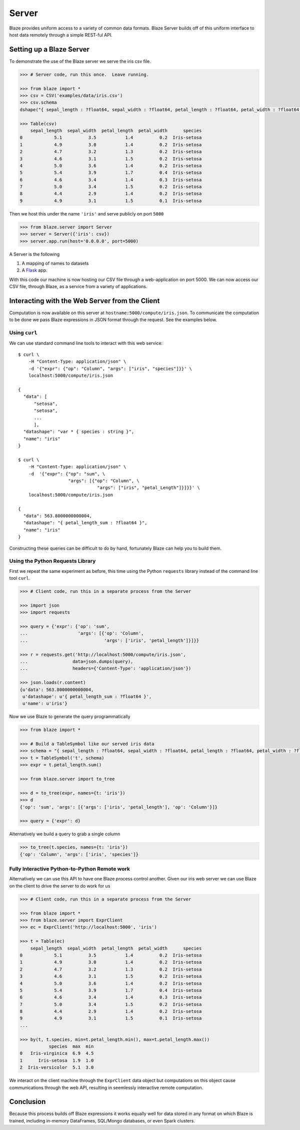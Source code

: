 ======
Server
======

Blaze provides uniform access to a variety of common data formats.  Blaze
Server builds off of this uniform interface to host data remotely through a
simple REST-ful API.

Setting up a Blaze Server
=========================

To demonstrate the use of the Blaze server we serve the iris csv file.

.. code-block:: python

   >>> # Server code, run this once.  Leave running.

   >>> from blaze import *
   >>> csv = CSV('examples/data/iris.csv')
   >>> csv.schema
   dshape("{ sepal_length : ?float64, sepal_width : ?float64, petal_length : ?float64, petal_width : ?float64, species : string }")

   >>> Table(csv)
       sepal_length  sepal_width  petal_length  petal_width      species
   0            5.1          3.5           1.4          0.2  Iris-setosa
   1            4.9          3.0           1.4          0.2  Iris-setosa
   2            4.7          3.2           1.3          0.2  Iris-setosa
   3            4.6          3.1           1.5          0.2  Iris-setosa
   4            5.0          3.6           1.4          0.2  Iris-setosa
   5            5.4          3.9           1.7          0.4  Iris-setosa
   6            4.6          3.4           1.4          0.3  Iris-setosa
   7            5.0          3.4           1.5          0.2  Iris-setosa
   8            4.4          2.9           1.4          0.2  Iris-setosa
   9            4.9          3.1           1.5          0.1  Iris-setosa


Then we host this under the name ``'iris'`` and serve publicly on port
``5000``


.. code-block:: python

   >>> from blaze.server import Server
   >>> server = Server({'iris': csv})
   >>> server.app.run(host='0.0.0.0', port=5000)

A Server is the following

1.  A mapping of names to datasets
2.  A `Flask <http://flask.pocoo.org/docs/0.10/quickstart/#a-minimal-application>`_ app.

With this code our machine is now hosting our CSV file through a
web-application on port 5000.  We can now access our CSV file, through Blaze,
as a service from a variety of applications.

Interacting with the Web Server from the Client
===============================================

Computation is now available on this server at
``hostname:5000/compute/iris.json``.  To communicate the computation to be done
we pass Blaze expressions in JSON format through the request.  See the examples
below.

Using ``curl``
--------------

We can use standard command line tools to interact with this web service::

   $ curl \
       -H "Content-Type: application/json" \
       -d '{"expr": {"op": "Column", "args": ["iris", "species"]}}' \
       localhost:5000/compute/iris.json

   {
     "data": [
         "setosa",
         "setosa",
         ...
         ],
     "datashape": "var * { species : string }",
     "name": "iris"
   }

   $ curl \
       -H "Content-Type: application/json" \
       -d  '{"expr": {"op": "sum", \
                      "args": [{"op": "Column", \
                                 "args": ["iris", "petal_Length"]}]}}' \
       localhost:5000/compute/iris.json

   {
     "data": 563.8000000000004,
     "datashape": "{ petal_length_sum : ?float64 }",
     "name": "iris"
   }


Constructing these queries can be difficult to do by hand, fortunately Blaze
can help you to build them.


Using the Python Requests Library
---------------------------------

First we repeat the same experiment as before, this time using the Python
``requests`` library instead of the command line tool ``curl``.

.. code-block:: python

   >>> # Client code, run this in a separate process from the Server

   >>> import json
   >>> import requests

   >>> query = {'expr': {'op': 'sum',
   ...                   'args': [{'op': 'Column',
   ...                             'args': ['iris', 'petal_length']}]}}

   >>> r = requests.get('http://localhost:5000/compute/iris.json',
   ...                 data=json.dumps(query),
   ...                 headers={'Content-Type': 'application/json'})

   >>> json.loads(r.content)
   {u'data': 563.8000000000004,
    u'datashape': u'{ petal_length_sum : ?float64 }',
    u'name': u'iris'}

Now we use Blaze to generate the query programmatically

.. code-block:: python

   >>> from blaze import *

   >>> # Build a TableSymbol like our served iris data
   >>> schema = "{ sepal_length : ?float64, sepal_width : ?float64, petal_length : ?float64, petal_width : ?float64, species : string }"  # matching schema to csv file
   >>> t = TableSymbol('t', schema)
   >>> expr = t.petal_length.sum()

   >>> from blaze.server import to_tree

   >>> d = to_tree(expr, names={t: 'iris'})
   >>> d
   {'op': 'sum', 'args': [{'args': ['iris', 'petal_length'], 'op': 'Column'}]}

   >>> query = {'expr': d}

Alternatively we build a query to grab a single column

.. code-block:: python

   >>> to_tree(t.species, names={t: 'iris'})
   {'op': 'Column', 'args': ['iris', 'species']}

Fully Interactive Python-to-Python Remote work
----------------------------------------------

Alternatively we can use this API to have one Blaze process control another.
Given our iris web server we can use Blaze on the client to drive the server to
do work for us

.. code-block:: python

   >>> # Client code, run this in a separate process from the Server

   >>> from blaze import *
   >>> from blaze.server import ExprClient
   >>> ec = ExprClient('http://localhost:5000', 'iris')

   >>> t = Table(ec)
       sepal_length  sepal_width  petal_length  petal_width      species
   0            5.1          3.5           1.4          0.2  Iris-setosa
   1            4.9          3.0           1.4          0.2  Iris-setosa
   2            4.7          3.2           1.3          0.2  Iris-setosa
   3            4.6          3.1           1.5          0.2  Iris-setosa
   4            5.0          3.6           1.4          0.2  Iris-setosa
   5            5.4          3.9           1.7          0.4  Iris-setosa
   6            4.6          3.4           1.4          0.3  Iris-setosa
   7            5.0          3.4           1.5          0.2  Iris-setosa
   8            4.4          2.9           1.4          0.2  Iris-setosa
   9            4.9          3.1           1.5          0.1  Iris-setosa
   ...

   >>> by(t, t.species, min=t.petal_length.min(), max=t.petal_length.max())
              species  max  min
   0   Iris-virginica  6.9  4.5
   1      Iris-setosa  1.9  1.0
   2  Iris-versicolor  5.1  3.0

We interact on the client machine through the ``ExprClient`` data object but
computations on this object cause communications through the web API, resulting
in seemlessly interactive remote computation.

Conclusion
==========

Because this process builds off Blaze expressions it works
equally well for data stored in any format on which Blaze is trained, including in-memory DataFrames, SQL/Mongo databases, or even Spark clusters.
